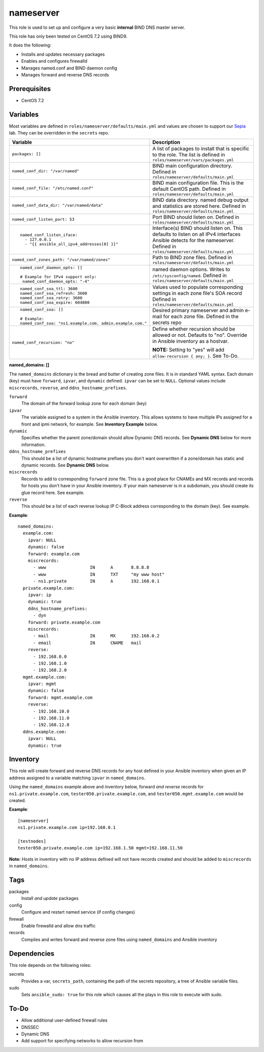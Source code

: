 nameserver
==========

This role is used to set up and configure a very basic **internal** BIND DNS master server.

This role has only been tested on CentOS 7.2 using BIND9.

It does the following:

- Installs and updates necessary packages
- Enables and configures firewalld
- Manages named.conf and BIND daemon config
- Manages forward and reverse DNS records

Prerequisites
+++++++++++++

- CentOS 7.2

Variables
+++++++++
Most variables are defined in ``roles/nameserver/defaults/main.yml`` and values are chosen to support our Sepia_ lab.  They can be overridden in the ``secrets`` repo.

+--------------------------------------------------------+---------------------------------------------------------------------------------------------------------------------------+
|Variable                                                |Description                                                                                                                |
+========================================================+===========================================================================================================================+
|``packages: []``                                        |A list of packages to install that is specific to the role.  The list is defined in ``roles/nameserver/vars/packages.yml`` |
+--------------------------------------------------------+---------------------------------------------------------------------------------------------------------------------------+
|``named_conf_dir: "/var/named"``                        |BIND main configuration directory.  Defined in ``roles/nameserver/defaults/main.yml``                                      |
+--------------------------------------------------------+---------------------------------------------------------------------------------------------------------------------------+
|``named_conf_file: "/etc/named.conf"``                  |BIND main configuration file.  This is the default CentOS path.  Defined in ``roles/nameserver/defaults/main.yml``         |
+--------------------------------------------------------+---------------------------------------------------------------------------------------------------------------------------+
|``named_conf_data_dir: "/var/named/data"``              |BIND data directory.  named debug output and statistics are stored here.  Defined in ``roles/nameserver/defaults/main.yml``|
+--------------------------------------------------------+---------------------------------------------------------------------------------------------------------------------------+
|``named_conf_listen_port: 53``                          |Port BIND should listen on.  Defined in ``roles/nameserver/defaults/main.yml``                                             |
+--------------------------------------------------------+---------------------------------------------------------------------------------------------------------------------------+
|::                                                      |                                                                                                                           |
|                                                        |                                                                                                                           |
|  named_conf_listen_iface:                              |Interface(s) BIND should listen on.  This defaults to listen on all IPv4 interfaces Ansible detects for the nameserver.    |
|    - 127.0.0.1                                         |Defined in ``roles/nameserver/defaults/main.yml``                                                                          |
|    - "{{ ansible_all_ipv4_addresses[0] }}"             |                                                                                                                           |
|                                                        |                                                                                                                           |
+--------------------------------------------------------+---------------------------------------------------------------------------------------------------------------------------+
|``named_conf_zones_path: "/var/named/zones"``           |Path to BIND zone files.  Defined in ``roles/nameserver/defaults/main.yml``                                                |
+--------------------------------------------------------+---------------------------------------------------------------------------------------------------------------------------+
|::                                                      |named daemon options.  Writes to ``/etc/sysconfig/named``.  Defined in ``roles/nameserver/defaults/main.yml``              |
|                                                        |                                                                                                                           |
|  named_conf_daemon_opts: []                            |                                                                                                                           |
|                                                        |                                                                                                                           |
|  # Example for IPv4 support only:                      |                                                                                                                           |
|   named_conf_daemon_opts: "-4"                         |                                                                                                                           |
|                                                        |                                                                                                                           |
+--------------------------------------------------------+---------------------------------------------------------------------------------------------------------------------------+
|::                                                      |Values used to populate corresponding settings in each zone file's SOA record                                              |
|                                                        |Defined in ``roles/nameserver/defaults/main.yml``                                                                          |
|  named_conf_soa_ttl: 3600                              |                                                                                                                           |
|  named_conf_soa_refresh: 3600                          |                                                                                                                           |
|  named_conf_soa_retry: 3600                            |                                                                                                                           |
|  named_conf_soa_expire: 604800                         |                                                                                                                           |
|                                                        |                                                                                                                           |
+--------------------------------------------------------+---------------------------------------------------------------------------------------------------------------------------+
|::                                                      |Desired primary nameserver and admin e-mail for each zone file.  Defined in the secrets repo                               |
|                                                        |                                                                                                                           |
|  named_conf_soa: []                                    |                                                                                                                           |
|                                                        |                                                                                                                           |
|  # Example:                                            |                                                                                                                           |
|  named_conf_soa: "ns1.example.com. admin.example.com." |                                                                                                                           |
|                                                        |                                                                                                                           |
+--------------------------------------------------------+---------------------------------------------------------------------------------------------------------------------------+
|``named_conf_recursion: "no"``                          |Define whether recursion should be allowed or not.  Defaults to "no".  Override in Ansible inventory as a hostvar.         |
|                                                        |                                                                                                                           |
|                                                        |**NOTE:** Setting to "yes" will add ``allow-recursion { any; }``. See To-Do.                                               |
+--------------------------------------------------------+---------------------------------------------------------------------------------------------------------------------------+

**named_domains: []**

The ``named_domains`` dictionary is the bread and butter of creating zone files.  It is in standard YAML syntax.  Each domain (key) must have ``forward``, ``ipvar``, and ``dynamic`` defined.  ``ipvar`` can be set to ``NULL``.  Optional values include ``miscrecords``, ``reverse``, and ``ddns_hostname_prefixes``.

``forward``
  The domain of the forward lookup zone for each domain (key)

``ipvar``
  The variable assigned to a system in the Ansible inventory.  This allows systems to have multiple IPs assigned for a front and ipmi network, for example.  See **Inventory Example** below.

``dynamic``
  Specifies whether the parent zone/domain should allow Dynamic DNS records.  See **Dynamic DNS** below for more information.

``ddns_hostname_prefixes``
  This should be a list of dynamic hostname prefixes you don't want overwritten if a zone/domain has static and dynamic records.  See **Dynamic DNS** below.

``miscrecords``
  Records to add to corresponding ``forward`` zone file.  This is a good place for CNAMEs and MX records and records for hosts you don't have in your Ansible inventory.  If your main nameserver is in a subdomain, you should create its glue record here.  See example.

``reverse``
  This should be a list of each reverse lookup IP C-Block address corresponding to the domain (key).  See example.

**Example**::

    named_domains:
      example.com:
        ipvar: NULL
        dynamic: false
        forward: example.com
        miscrecords:
          - www                 IN      A       8.8.8.8
          - www                 IN      TXT     "my www host"
          - ns1.private         IN      A       192.168.0.1
      private.example.com:
        ipvar: ip
        dynamic: true
        ddns_hostname_prefixes:
          - dyn
        forward: private.example.com
        miscrecords:
          - mail                IN      MX      192.168.0.2
          - email               IN      CNAME   mail
        reverse:
          - 192.168.0.0
          - 192.168.1.0
          - 192.168.2.0
      mgmt.example.com:
        ipvar: mgmt
        dynamic: false
        forward: mgmt.example.com
        reverse:
          - 192.168.10.0
          - 192.168.11.0
          - 192.168.12.0
      ddns.example.com:
        ipvar: NULL
        dynamic: true
        
Inventory
+++++++++
This role will create forward and reverse DNS records for any host defined in your Ansible inventory when given an IP address assigned to a variable matching ``ipvar`` in ``named_domains``.

Using the ``named_domains`` example above and inventory below, forward *and reverse* records for ``ns1.private.example.com``, ``tester050.private.example.com``, and ``tester050.mgmt.example.com`` would be created.

**Example**::

    [nameserver]
    ns1.private.example.com ip=192.168.0.1

    [testnodes]
    tester050.private.example.com ip=192.168.1.50 mgmt=192.168.11.50

**Note:** Hosts in inventory with no IP address defined will not have records created and should be added to ``miscrecords`` in ``named_domains``.

Tags
++++

packages
    Install *and update* packages

config
    Configure and restart named service (if config changes)

firewall
    Enable firewalld and allow dns traffic

records
    Compiles and writes forward and reverse zone files using ``named_domains`` and Ansible inventory

Dependencies
++++++++++++

This role depends on the following roles:

secrets
    Provides a var, ``secrets_path``, containing the path of the secrets repository, a tree of Ansible variable files.

sudo
    Sets ``ansible_sudo: true`` for this role which causes all the plays in this role to execute with sudo.

To-Do
+++++

- Allow additional user-defined firewall rules
- DNSSEC
- Dynamic DNS
- Add support for specifying networks to allow recursion from

.. _Sepia: https://ceph.github.io/sepia/
